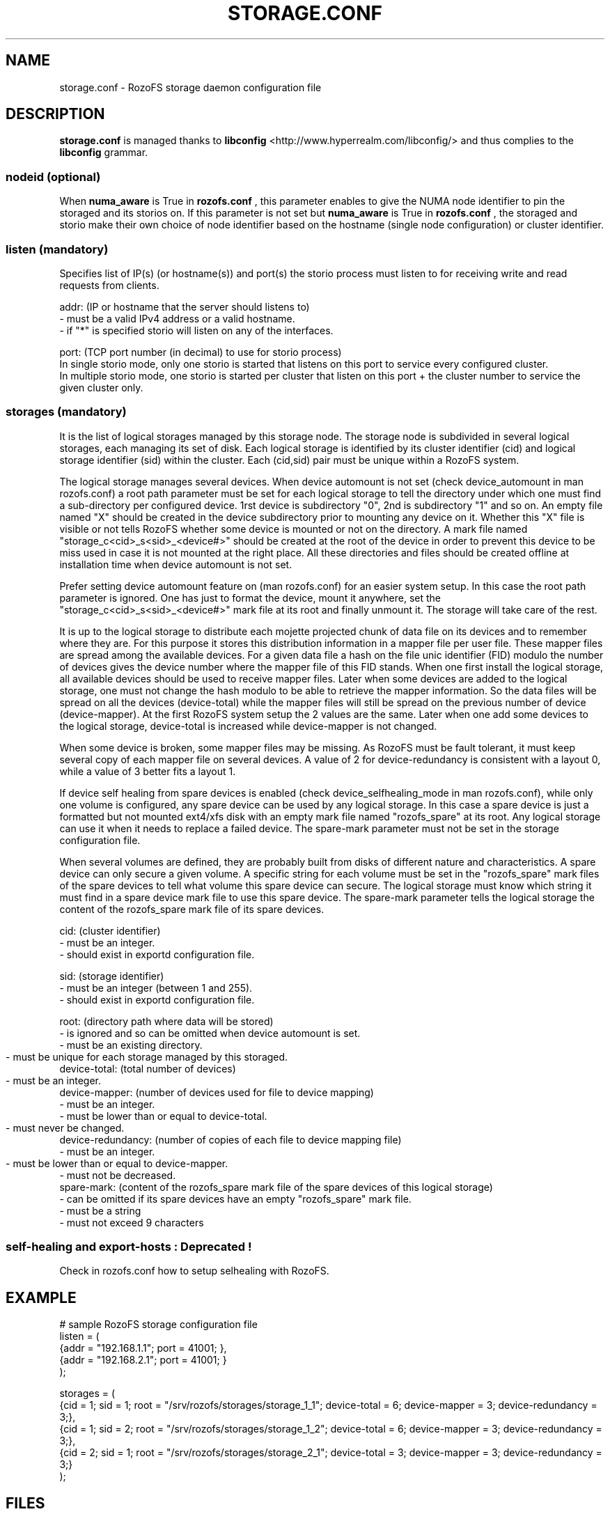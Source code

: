 .\" Process this file with
.\" groff -man -Tascii storage.conf.5
.\"
.TH STORAGE.CONF 5 "DECEMBER 2014" RozoFS "User Manuals"
.SH NAME
storage.conf \- RozoFS storage daemon configuration file
.SH DESCRIPTION
.B "storage.conf"
is managed thanks to 
.B libconfig
<http://www.hyperrealm.com/libconfig/> and thus complies to the
.B libconfig
grammar.

.SS nodeid (optional)
When
.B numa_aware 
is True in 
.B rozofs.conf
, this parameter enables to give the NUMA node identifier to pin the storaged and its storios on. If this parameter is not set but
.B numa_aware 
is True in 
.B rozofs.conf
, the storaged and storio make their own choice of node identifier based on the hostname (single node configuration) or cluster identifier.
.SS listen (mandatory)

Specifies list of IP(s) (or hostname(s)) and port(s) the storio process must listen to for receiving write and read requests from clients.

    addr: (IP or hostname that the server should listens to)
            - must be a valid IPv4 address or a valid hostname.
            - if "*" is specified storio will listen on any of the interfaces.

    port: (TCP port number (in decimal) to use for storio process)
    In single storio mode, only one storio is started that listens on this port to service every configured cluster.
    In multiple storio mode, one storio is started per cluster that listen on this port + the cluster number to service the given cluster only.


.SS storages (mandatory)

It is the list of logical storages managed by this storage node.
The storage node is subdivided in several logical storages, each managing its set of disk. 
Each logical storage is identified by its cluster identifier (cid) and logical storage identifier (sid) within the cluster. 
Each (cid,sid) pair must be unique within a RozoFS system.

The logical storage manages several devices. 
When device automount is not set (check device_automount in man rozofs.conf) a root path parameter must be set for each logical storage to tell the directory under which one must find a sub-directory per configured device.
1rst device is subdirectory "0", 2nd is subdirectory "1" and so on. 
An empty  file named "X" should be created in the device subdirectory prior to mounting any device on it.
Whether this "X" file is visible or not tells RozoFS whether some device is mounted or not on the directory.
A mark file named "storage_c<cid>_s<sid>_<device#>" should be created at the root of the device in order to prevent this device to be miss used in case it is not mounted at the right place.
All these directories and files should be created offline at installation time when device automount is not set.

Prefer setting device automount feature on (man rozofs.conf) for an easier system setup. 
In this case the root path parameter is ignored.
One has just to format the device, mount it anywhere, set the "storage_c<cid>_s<sid>_<device#>" mark file at its root and finally unmount it.
The storage will take care of the rest.

It is up to the logical storage to distribute each mojette projected chunk of data file on its devices and to remember where they are.
For this purpose it stores this distribution information in a mapper file per user file.
These mapper files are spread among the available devices.
For a given data file a hash on the file unic identifier (FID) modulo the number of devices gives the device number where the mapper file of this FID stands.
When one first install the logical storage, all available devices should be used to receive mapper files.
Later when some devices are added to the logical storage, one must not change the hash modulo to be able to retrieve the mapper information.
So the data files will be spread on all the devices (device-total) while the mapper files will still be spread on the previous number of device (device-mapper).
At the first RozoFS system setup the 2 values are the same.
Later when one add some devices to the logical storage, device-total is increased while device-mapper is not changed.

When some device is broken, some mapper files may be missing. As RozoFS must be fault tolerant, it must keep several copy of each mapper file on several 
devices. A value of 2 for device-redundancy is consistent with a layout 0, while a value of 3 better fits a layout 1.

If device self healing from spare devices is enabled (check device_selfhealing_mode in man rozofs.conf), while only one volume is configured, any spare device can be used by any logical storage. 
In this case a spare device is just a formatted but not mounted ext4/xfs disk with an empty mark file named "rozofs_spare" at its root. 
Any logical storage can use it when it needs to replace a failed device.
The spare-mark parameter must not be set in the storage configuration file.

When several volumes are defined, they are probably built from disks of different nature and characteristics. 
A spare device can only secure a given volume.
A specific string for each volume must be set in the "rozofs_spare" mark files of the spare devices to tell what volume this spare device can secure.
The logical storage must know which string it must find in a spare device mark file to use this spare device.
The spare-mark parameter tells the logical storage the content of the rozofs_spare mark file of its spare devices.
 
 
    cid: (cluster identifier)
            - must be an integer.
            - should exist in exportd configuration file.

    sid: (storage identifier)
            - must be an integer (between 1 and 255).
            - should exist in exportd configuration file.

    root: (directory path where data will be stored)
            - is ignored and so can be omitted when device automount is set.
            - must be an existing directory.
            - must be unique for each storage managed by this storaged.
	    
    device-total: (total number of devices)
            - must be an integer.
	    
    device-mapper: (number of devices used for file to device mapping)
            - must be an integer.
            - must be lower than or equal to device-total.
            - must never be changed.
	    
    device-redundancy: (number of copies of each file to device mapping file)
            - must be an integer.
            - must be lower than or equal to device-mapper.	    
            - must not be decreased.             
    spare-mark: (content of the rozofs_spare mark file of the spare devices of this logical storage) 
            - can be omitted if its spare devices have an empty "rozofs_spare" mark file.
            - must be a string
            - must not exceed 9 characters
                
.SS self-healing and export-hosts : Deprecated !

Check in rozofs.conf how to setup selhealing with RozoFS.

.SH EXAMPLE
.PP
.nf
.ta +3i
# sample RozoFS storage configuration file
listen = (
    {addr = "192.168.1.1"; port = 41001; },
    {addr = "192.168.2.1"; port = 41001; }
);

storages = (
    {cid = 1; sid = 1; root = "/srv/rozofs/storages/storage_1_1"; device-total = 6; device-mapper = 3; device-redundancy = 3;},
    {cid = 1; sid = 2; root = "/srv/rozofs/storages/storage_1_2"; device-total = 6; device-mapper = 3; device-redundancy = 3;},
    {cid = 2; sid = 1; root = "/srv/rozofs/storages/storage_2_1"; device-total = 3; device-mapper = 3; device-redundancy = 3;}
 );

.SH FILES
.I /etc/rozofs/storage.conf (/usr/local/etc/rozofs/storage.conf)
.RS
The system wide configuration file.
.\".SH ENVIRONMENT
.\".SH DIAGNOSTICS
.\".SH BUGS
.SH AUTHOR
Fizians <http://www.fizians.com>
.SH "SEE ALSO"
.BR rozofs (7),
.BR storaged (8)
